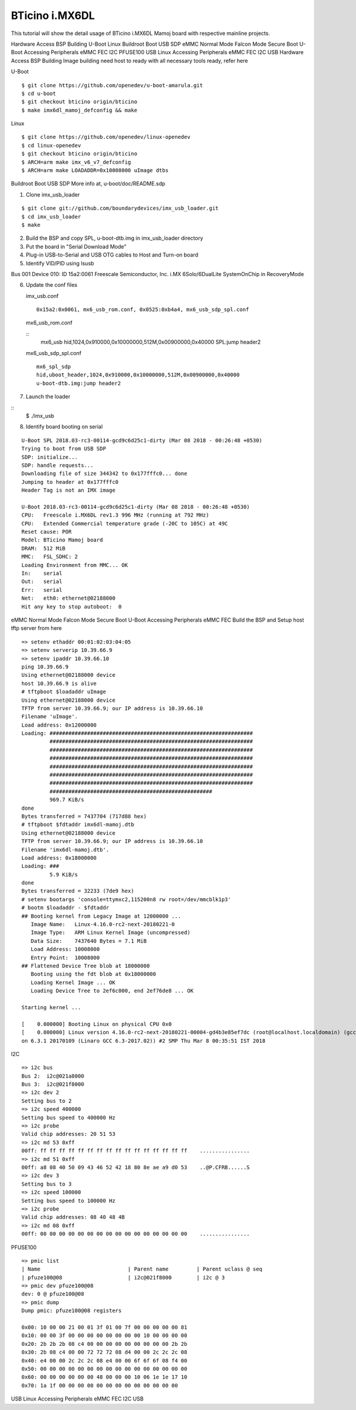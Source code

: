 BTicino i.MX6DL
===============

This tutorial will show the detail usage of BTicino i.MX6DL Mamoj board with respective mainline projects.

Hardware Access
BSP Building
U-Boot
Linux
Buildroot
Boot
USB SDP
eMMC
Normal Mode
Falcon Mode
Secure Boot
U-Boot Accessing Peripherals
eMMC
FEC
I2C
PFUSE100
USB
Linux Accessing Peripherals
eMMC
FEC
I2C
USB
Hardware Access
BSP Building
Image building need host to ready with all necessary tools ready, refer here

U-Boot

::

        $ git clone https://github.com/openedev/u-boot-amarula.git
        $ cd u-boot
        $ git checkout bticino origin/bticino
        $ make imx6dl_mamoj_defconfig && make

Linux

::

        $ git clone https://github.com/openedev/linux-openedev
        $ cd linux-openedev
        $ git checkout bticino origin/bticino
        $ ARCH=arm make imx_v6_v7_defconfig
        $ ARCH=arm make LOADADDR=0x10008000 uImage dtbs

Buildroot
Boot
USB SDP
More info at, u-boot/doc/README.sdp

1. Clone imx_usb_loader

::

        $ git clone git://github.com/boundarydevices/imx_usb_loader.git
        $ cd imx_usb_loader
        $ make

2. Build the BSP and copy SPL, u-boot-dtb.img in imx_usb_loader directory

3. Put the board in "Serial Download Mode"

4. Plug-in USB-to-Serial and USB OTG cables to Host and Turn-on board

5. Identify VID/PID using lsusb

Bus 001 Device 010: ID 15a2:0061 Freescale Semiconductor, Inc. i.MX 6Solo/6DualLite SystemOnChip in RecoveryMode

6. Update the conf files

   imx_usb.conf

   ::

        0x15a2:0x0061, mx6_usb_rom.conf, 0x0525:0xb4a4, mx6_usb_sdp_spl.conf

  mx6_usb_rom.conf

  ::
        mx6_usb
        hid,1024,0x910000,0x10000000,512M,0x00900000,0x40000
        SPL:jump header2
         
  mx6_usb_sdp_spl.conf

  ::

        mx6_spl_sdp
        hid,uboot_header,1024,0x910000,0x10000000,512M,0x00900000,0x40000
        u-boot-dtb.img:jump header2

7. Launch the loader

::
        $ ./imx_usb

8. Identify board booting on serial

::

        U-Boot SPL 2018.03-rc3-00114-gcd9c6d25c1-dirty (Mar 08 2018 - 00:26:48 +0530)          
        Trying to boot from USB SDP                                                               
        SDP: initialize...                                                                        
        SDP: handle requests...                                                                   
        Downloading file of size 344342 to 0x177fffc0... done                                     
        Jumping to header at 0x177fffc0                                                           
        Header Tag is not an IMX image                                                            

        U-Boot 2018.03-rc3-00114-gcd9c6d25c1-dirty (Mar 08 2018 - 00:26:48 +0530)                 
        CPU:   Freescale i.MX6DL rev1.3 996 MHz (running at 792 MHz)                              
        CPU:   Extended Commercial temperature grade (-20C to 105C) at 49C                        
        Reset cause: POR                                                                          
        Model: BTicino Mamoj board                                                                
        DRAM:  512 MiB                                                                            
        MMC:   FSL_SDHC: 2                                                                        
        Loading Environment from MMC... OK                                                        
        In:    serial                                                                             
        Out:   serial
        Err:   serial
        Net:   eth0: ethernet@02188000
        Hit any key to stop autoboot:  0
        
eMMC
Normal Mode
Falcon Mode
Secure Boot
U-Boot Accessing Peripherals
eMMC
FEC
Build the BSP and Setup host tftp server from here

::

        => setenv ethaddr 00:01:02:03:04:05
        => setenv serverip 10.39.66.9
        => setenv ipaddr 10.39.66.10
        ping 10.39.66.9
        Using ethernet@02188000 device
        host 10.39.66.9 is alive
        # tftpboot $loadaddr uImage
        Using ethernet@02188000 device
        TFTP from server 10.39.66.9; our IP address is 10.39.66.10
        Filename 'uImage'.
        Load address: 0x12000000
        Loading: #################################################################
                 #################################################################
                 #################################################################
                 #################################################################
                 #################################################################
                 #################################################################
                 #################################################################
                 ####################################################
                 969.7 KiB/s
        done
        Bytes transferred = 7437704 (717d88 hex)
        # tftpboot $fdtaddr imx6dl-mamoj.dtb
        Using ethernet@02188000 device
        TFTP from server 10.39.66.9; our IP address is 10.39.66.10
        Filename 'imx6dl-mamoj.dtb'.
        Load address: 0x18000000
        Loading: ###
                 5.9 KiB/s
        done
        Bytes transferred = 32233 (7de9 hex)
        # setenv bootargs 'console=ttymxc2,115200n8 rw root=/dev/mmcblk1p3'
        # bootm $loadaddr - $fdtaddr
        ## Booting kernel from Legacy Image at 12000000 ...
           Image Name:   Linux-4.16.0-rc2-next-20180221-0
           Image Type:   ARM Linux Kernel Image (uncompressed)
           Data Size:    7437640 Bytes = 7.1 MiB
           Load Address: 10008000
           Entry Point:  10008000
        ## Flattened Device Tree blob at 18000000
           Booting using the fdt blob at 0x18000000
           Loading Kernel Image ... OK
           Loading Device Tree to 2ef6c000, end 2ef76de8 ... OK

        Starting kernel ...

        [    0.000000] Booting Linux on physical CPU 0x0
        [    0.000000] Linux version 4.16.0-rc2-next-20180221-00004-gd4b3e85ef7dc (root@localhost.localdomain) (gcc versi
        on 6.3.1 20170109 (Linaro GCC 6.3-2017.02)) #2 SMP Thu Mar 8 00:35:51 IST 2018
        
I2C

::

        => i2c bus
        Bus 2:  i2c@021a8000
        Bus 3:  i2c@021f8000
        => i2c dev 2
        Setting bus to 2
        => i2c speed 400000
        Setting bus speed to 400000 Hz
        => i2c probe
        Valid chip addresses: 20 51 53
        => i2c md 53 0xff
        00ff: ff ff ff ff ff ff ff ff ff ff ff ff ff ff ff ff    ................
        => i2c md 51 0xff
        00ff: a8 08 40 50 09 43 46 52 42 18 80 8e ae a9 d0 53    ..@P.CFRB......S
        => i2c dev 3
        Setting bus to 3
        => i2c speed 100000
        Setting bus speed to 100000 Hz
        => i2c probe
        Valid chip addresses: 08 40 48 4B
        => i2c md 08 0xff
        00ff: 00 00 00 00 00 00 00 00 00 00 00 00 00 00 00 00    ................
        
PFUSE100

::

        => pmic list
        | Name                            | Parent name         | Parent uclass @ seq
        | pfuze100@08                     | i2c@021f8000        | i2c @ 3
        => pmic dev pfuze100@08
        dev: 0 @ pfuze100@08
        => pmic dump
        Dump pmic: pfuze100@08 registers

        0x00: 10 00 00 21 00 01 3f 01 00 7f 00 00 00 00 00 81
        0x10: 00 00 3f 00 00 00 00 00 00 00 00 10 00 00 00 00
        0x20: 2b 2b 2b 08 c4 00 00 00 00 00 00 00 00 00 2b 2b
        0x30: 2b 08 c4 00 00 72 72 72 08 d4 00 00 2c 2c 2c 08
        0x40: e4 00 00 2c 2c 2c 08 e4 00 00 6f 6f 6f 08 f4 00
        0x50: 00 00 00 00 00 00 00 00 00 00 00 00 00 00 00 00
        0x60: 00 00 00 00 00 00 48 00 00 00 10 06 1e 1e 17 10
        0x70: 1a 1f 00 00 00 00 00 00 00 00 00 00 00 00 00
        
USB
Linux Accessing Peripherals
eMMC
FEC
I2C
USB
